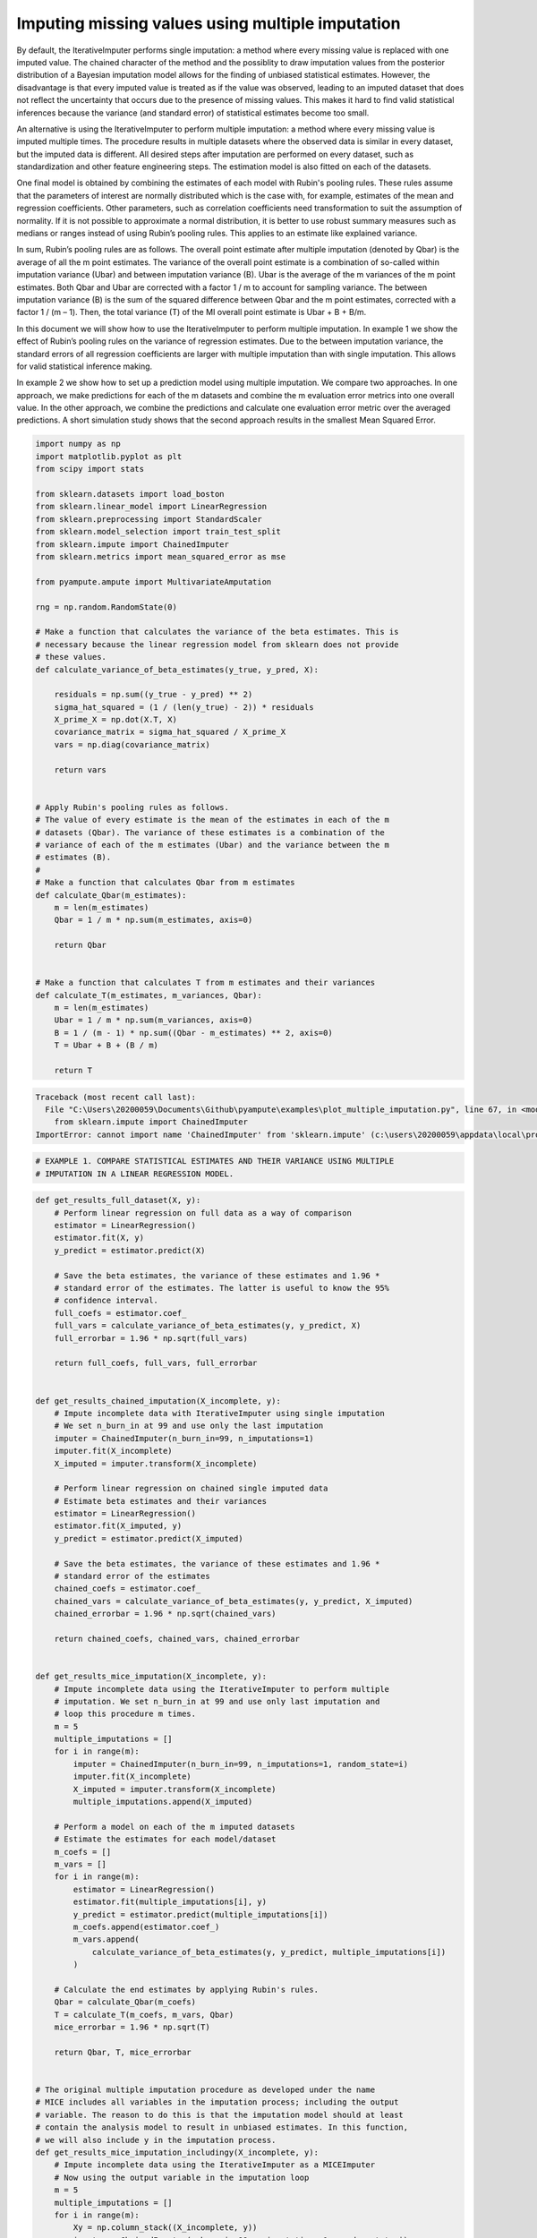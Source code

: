 
.. DO NOT EDIT.
.. THIS FILE WAS AUTOMATICALLY GENERATED BY SPHINX-GALLERY.
.. TO MAKE CHANGES, EDIT THE SOURCE PYTHON FILE:
.. "auto_examples\plot_multiple_imputation.py"
.. LINE NUMBERS ARE GIVEN BELOW.

.. only:: html

    .. note::
        :class: sphx-glr-download-link-note

        Click :ref:`here <sphx_glr_download_auto_examples_plot_multiple_imputation.py>`
        to download the full example code

.. rst-class:: sphx-glr-example-title

.. _sphx_glr_auto_examples_plot_multiple_imputation.py:


=================================================
Imputing missing values using multiple imputation
=================================================

By default, the IterativeImputer performs single imputation: a method where
every missing value is replaced with one imputed value. The chained character
of the method and the possiblity to draw imputation values from the posterior
distribution of a Bayesian imputation model allows for the finding of unbiased
statistical estimates. However, the disadvantage is that every imputed value is
treated as if the value was observed, leading to an imputed dataset that does
not reflect the uncertainty that occurs due to the presence of missing values.
This makes it hard to find valid statistical inferences because the variance
(and standard error) of statistical estimates become too small.

An alternative is using the IterativeImputer to perform multiple imputation: a
method where every missing value is imputed multiple times. The procedure
results in multiple datasets where the observed data is similar in every
dataset, but the imputed data is different. All desired steps after imputation
are performed on every dataset, such as standardization and other feature
engineering steps. The estimation model is also fitted on each of the datasets.

One final model is obtained by combining the estimates of each model with
Rubin's pooling rules. These rules assume that the parameters of interest are
normally distributed which is the case with, for example, estimates of the mean
and regression coefficients. Other parameters, such as correlation
coefficients need transformation to suit the assumption of normality.
If it is not possible to approximate a normal distribution, it is better to use
robust summary measures such as medians or ranges instead of using Rubin’s
pooling rules. This applies to an estimate like explained variance.

In sum, Rubin’s pooling rules are as follows. The overall point estimate after
multiple imputation (denoted by Qbar) is the average of all the m point
estimates. The variance of the overall point estimate is a combination of
so-called within imputation variance (Ubar) and between imputation
variance (B). Ubar is the average of the m variances of the m point estimates.
Both Qbar and Ubar are corrected with a factor 1 / m to account for sampling
variance. The between imputation variance (B) is the sum of the squared
difference between Qbar and the m point estimates, corrected with a factor
1 / (m – 1). Then, the total variance (T) of the MI overall point estimate is
Ubar + B + B/m.

In this document we will show how to use the IterativeImputer to perform
multiple imputation. In example 1 we show the effect of Rubin’s pooling
rules on the variance of regression estimates. Due to the between imputation
variance, the standard errors of all regression coefficients are larger with
multiple imputation than with single imputation. This allows for valid
statistical inference making.

In example 2 we show how to set up a prediction model using multiple
imputation. We compare two approaches. In one approach, we make predictions for
each of the m datasets and combine the m evaluation error metrics into one
overall value. In the other approach, we combine the predictions and calculate
one evaluation error metric over the averaged predictions. A short simulation
study shows that the second approach results in the smallest Mean Squared
Error.

.. GENERATED FROM PYTHON SOURCE LINES 58-112

.. code-block:: default


    import numpy as np
    import matplotlib.pyplot as plt
    from scipy import stats

    from sklearn.datasets import load_boston
    from sklearn.linear_model import LinearRegression
    from sklearn.preprocessing import StandardScaler
    from sklearn.model_selection import train_test_split
    from sklearn.impute import ChainedImputer
    from sklearn.metrics import mean_squared_error as mse

    from pyampute.ampute import MultivariateAmputation

    rng = np.random.RandomState(0)

    # Make a function that calculates the variance of the beta estimates. This is
    # necessary because the linear regression model from sklearn does not provide
    # these values.
    def calculate_variance_of_beta_estimates(y_true, y_pred, X):

        residuals = np.sum((y_true - y_pred) ** 2)
        sigma_hat_squared = (1 / (len(y_true) - 2)) * residuals
        X_prime_X = np.dot(X.T, X)
        covariance_matrix = sigma_hat_squared / X_prime_X
        vars = np.diag(covariance_matrix)

        return vars


    # Apply Rubin's pooling rules as follows.
    # The value of every estimate is the mean of the estimates in each of the m
    # datasets (Qbar). The variance of these estimates is a combination of the
    # variance of each of the m estimates (Ubar) and the variance between the m
    # estimates (B).
    #
    # Make a function that calculates Qbar from m estimates
    def calculate_Qbar(m_estimates):
        m = len(m_estimates)
        Qbar = 1 / m * np.sum(m_estimates, axis=0)

        return Qbar


    # Make a function that calculates T from m estimates and their variances
    def calculate_T(m_estimates, m_variances, Qbar):
        m = len(m_estimates)
        Ubar = 1 / m * np.sum(m_variances, axis=0)
        B = 1 / (m - 1) * np.sum((Qbar - m_estimates) ** 2, axis=0)
        T = Ubar + B + (B / m)

        return T




.. rst-class:: sphx-glr-script-out

.. code-block:: pytb

    Traceback (most recent call last):
      File "C:\Users\20200059\Documents\Github\pyampute\examples\plot_multiple_imputation.py", line 67, in <module>
        from sklearn.impute import ChainedImputer
    ImportError: cannot import name 'ChainedImputer' from 'sklearn.impute' (c:\users\20200059\appdata\local\programs\python\python38\lib\site-packages\sklearn\impute\__init__.py)




.. GENERATED FROM PYTHON SOURCE LINES 113-117

.. code-block:: default


    # EXAMPLE 1. COMPARE STATISTICAL ESTIMATES AND THEIR VARIANCE USING MULTIPLE
    # IMPUTATION IN A LINEAR REGRESSION MODEL.


.. GENERATED FROM PYTHON SOURCE LINES 118-306

.. code-block:: default



    def get_results_full_dataset(X, y):
        # Perform linear regression on full data as a way of comparison
        estimator = LinearRegression()
        estimator.fit(X, y)
        y_predict = estimator.predict(X)

        # Save the beta estimates, the variance of these estimates and 1.96 *
        # standard error of the estimates. The latter is useful to know the 95%
        # confidence interval.
        full_coefs = estimator.coef_
        full_vars = calculate_variance_of_beta_estimates(y, y_predict, X)
        full_errorbar = 1.96 * np.sqrt(full_vars)

        return full_coefs, full_vars, full_errorbar


    def get_results_chained_imputation(X_incomplete, y):
        # Impute incomplete data with IterativeImputer using single imputation
        # We set n_burn_in at 99 and use only the last imputation
        imputer = ChainedImputer(n_burn_in=99, n_imputations=1)
        imputer.fit(X_incomplete)
        X_imputed = imputer.transform(X_incomplete)

        # Perform linear regression on chained single imputed data
        # Estimate beta estimates and their variances
        estimator = LinearRegression()
        estimator.fit(X_imputed, y)
        y_predict = estimator.predict(X_imputed)

        # Save the beta estimates, the variance of these estimates and 1.96 *
        # standard error of the estimates
        chained_coefs = estimator.coef_
        chained_vars = calculate_variance_of_beta_estimates(y, y_predict, X_imputed)
        chained_errorbar = 1.96 * np.sqrt(chained_vars)

        return chained_coefs, chained_vars, chained_errorbar


    def get_results_mice_imputation(X_incomplete, y):
        # Impute incomplete data using the IterativeImputer to perform multiple
        # imputation. We set n_burn_in at 99 and use only last imputation and
        # loop this procedure m times.
        m = 5
        multiple_imputations = []
        for i in range(m):
            imputer = ChainedImputer(n_burn_in=99, n_imputations=1, random_state=i)
            imputer.fit(X_incomplete)
            X_imputed = imputer.transform(X_incomplete)
            multiple_imputations.append(X_imputed)

        # Perform a model on each of the m imputed datasets
        # Estimate the estimates for each model/dataset
        m_coefs = []
        m_vars = []
        for i in range(m):
            estimator = LinearRegression()
            estimator.fit(multiple_imputations[i], y)
            y_predict = estimator.predict(multiple_imputations[i])
            m_coefs.append(estimator.coef_)
            m_vars.append(
                calculate_variance_of_beta_estimates(y, y_predict, multiple_imputations[i])
            )

        # Calculate the end estimates by applying Rubin's rules.
        Qbar = calculate_Qbar(m_coefs)
        T = calculate_T(m_coefs, m_vars, Qbar)
        mice_errorbar = 1.96 * np.sqrt(T)

        return Qbar, T, mice_errorbar


    # The original multiple imputation procedure as developed under the name
    # MICE includes all variables in the imputation process; including the output
    # variable. The reason to do this is that the imputation model should at least
    # contain the analysis model to result in unbiased estimates. In this function,
    # we will also include y in the imputation process.
    def get_results_mice_imputation_includingy(X_incomplete, y):
        # Impute incomplete data using the IterativeImputer as a MICEImputer
        # Now using the output variable in the imputation loop
        m = 5
        multiple_imputations = []
        for i in range(m):
            Xy = np.column_stack((X_incomplete, y))
            imputer = ChainedImputer(n_burn_in=99, n_imputations=1, random_state=i)
            imputer.fit(Xy)
            data_imputed = imputer.transform(Xy)

            # We save only the X imputed data because we do not want to use y to
            # predict y later on.
            X_imputed = data_imputed[:, :-1]
            multiple_imputations.append(X_imputed)

        # Perform linear regression on mice multiple imputed data
        # Estimate beta estimates and their variances
        m_coefs = []
        m_vars = []
        for i in range(m):
            estimator = LinearRegression()
            estimator.fit(multiple_imputations[i], y)
            y_predict = estimator.predict(multiple_imputations[i])
            m_coefs.append(estimator.coef_)
            m_vars.append(
                calculate_variance_of_beta_estimates(y, y_predict, multiple_imputations[i])
            )

        # Calculate the end estimates by applying Rubin's rules.
        Qbar = calculate_Qbar(m_coefs)
        T = calculate_T(m_coefs, m_vars, Qbar)
        mice_errorbar = 1.96 * np.sqrt(T)

        return Qbar, T, mice_errorbar


    # Now lets run all these imputation procedures.
    # We use the Boston dataset and analyze the outcomes of the beta coefficients
    # and their standard errors. We standardize the data before running the
    # procedure to be able to compare the coefficients. We run the procedure for
    # MCAR missingness only.
    #
    # Loading the data
    dataset = load_boston()
    X_full, y = dataset.data, dataset.target

    # Standardizing the data
    scaler = StandardScaler()
    X_scaled = scaler.fit_transform(X_full)
    y_scaled = stats.zscore(y)

    # Start the procedure
    print("Executing Example 1 MCAR Missingness...")

    # First, make the data incomplete with a MCAR mechanism.
    am_MCAR = MultivariateAmputation(mechanisms="MCAR")
    Boston_X_incomplete_MCAR = am_MCAR(X_scaled)

    # Second, run all the imputation procedures as described above.
    full_coefs, full_vars, full_errorbar = get_results_full_dataset(X_scaled, y_scaled)
    chained_coefs, chained_vars, chained_errorbar = get_results_chained_imputation(
        Boston_X_incomplete_MCAR, y_scaled
    )
    mice_coefs, mice_vars, mice_errorbar = get_results_mice_imputation(
        Boston_X_incomplete_MCAR, y_scaled
    )
    mice_y_coefs, mice_y_vars, mice_y_errorbar = get_results_mice_imputation_includingy(
        Boston_X_incomplete_MCAR, y_scaled
    )

    # Combine the results from the four imputation procedures.
    coefs = (full_coefs, chained_coefs, mice_coefs, mice_y_coefs)
    vars = (full_vars, chained_vars, mice_vars, mice_y_vars)
    errorbars = (full_errorbar, chained_errorbar, mice_errorbar, mice_y_errorbar)

    # And plot the results
    n_situations = 4
    n = np.arange(n_situations)
    n_labels = ["Full Data", "Chained Imputer", "Mice Imputer", "Mice Imputer with y"]
    colors = ["r", "orange", "b", "purple"]
    width = 0.3
    plt.figure(figsize=(24, 32))

    plt1 = plt.subplot(211)
    for j in n:
        plt1.bar(
            np.arange(len(coefs[j])) + (3 * j * (width / n_situations)),
            coefs[j],
            width=width,
            color=colors[j],
        )
    plt.legend(n_labels)

    plt2 = plt.subplot(212)
    for j in n:
        plt2.bar(
            np.arange(len(errorbars[j])) + (3 * j * (width / n_situations)),
            errorbars[j],
            width=width,
            color=colors[j],
        )

    plt1.set_title("MCAR Missingness")
    plt1.set_ylabel("Beta Coefficients")
    plt2.set_ylabel("Standard Errors")
    plt1.set_xlabel("Features")
    plt2.set_xlabel("Features")
    plt.show()


.. GENERATED FROM PYTHON SOURCE LINES 307-310

.. code-block:: default


    # EXAMPLE 2. SHOW MULTIPLE IMPUTATION IN A PREDICTION CONTEXT.


.. GENERATED FROM PYTHON SOURCE LINES 311-495

.. code-block:: default



    # In this example, we show how to apply multiple imputation in a train/test
    # situation. There are two approaches to get the end result of the prediction
    # model. In approach 1 you calculate the evaluation metric for every i in m and
    # later average these values. In approach 2 you average the predictions of
    # every i in m and then calculate the evaluation metric. We test both
    # approaches.
    #
    # Apply the regression model on the full dataset as a way of comparison.
    def get_results_full_data(X_train, X_test, y_train, y_test):
        # Standardize data
        scaler = StandardScaler()
        X_train_scaled = scaler.fit_transform(X_train)
        X_test_scaled = scaler.transform(X_test)

        # Perform estimation and prediction
        estimator = LinearRegression()
        estimator.fit(X_train_scaled, y_train)
        y_predict = estimator.predict(X_test_scaled)
        mse_full = mse(y_test, y_predict)

        return mse_full


    # Use the ChainedImputer as a single imputation procedure.
    def get_results_single_imputation(X_train, X_test, y_train, y_test):
        # Apply imputation
        imputer = ChainedImputer(n_burn_in=99, n_imputations=1, random_state=0)
        X_train_imputed = imputer.fit_transform(X_train)
        X_test_imputed = imputer.transform(X_test)

        # Standardize data
        scaler = StandardScaler()
        X_train_scaled = scaler.fit_transform(X_train_imputed)
        X_test_scaled = scaler.transform(X_test_imputed)

        # Perform estimation and prediction
        estimator = LinearRegression()
        estimator.fit(X_train_scaled, y_train)
        y_predict = estimator.predict(X_test_scaled)
        mse_single = mse(y_test, y_predict)

        return mse_single


    # Now use the IterativeImputer to perform multiple imputation by looping over
    # i in m. Approach 1: pool the mse values of the m datasets.
    def get_results_multiple_imputation_approach1(X_train, X_test, y_train, y_test):
        m = 5
        multiple_mses = []
        for i in range(m):
            # Fit the imputer for every i in im
            # Be aware that you fit the imputer on the train data
            # And apply to the test data
            imputer = ChainedImputer(n_burn_in=99, n_imputations=1, random_state=i)
            X_train_imputed = imputer.fit_transform(X_train)
            X_test_imputed = imputer.transform(X_test)

            # Perform the steps you wish to take before fitting the estimator
            # Such as standardization.
            scaler = StandardScaler()
            X_train_scaled = scaler.fit_transform(X_train_imputed)
            X_test_scaled = scaler.transform(X_test_imputed)

            # Finally fit the estimator and calculate the error metric for every i
            # in m. Save all error metric values.
            estimator = LinearRegression()
            estimator.fit(X_train_scaled, y_train)
            y_predict = estimator.predict(X_test_scaled)
            mse_approach1 = mse(y_test, y_predict)
            multiple_mses.append(mse_approach1)

        # Average the error metric values over the m loops to get a final result.
        mse_approach1 = np.mean(multiple_mses, axis=0)

        return mse_approach1


    # Approach 2: We average the predictions of the m datasets and then calculate
    # the error metric.
    def get_results_multiple_imputation_approach2(X_train, X_test, y_train, y_test):
        m = 5
        multiple_predictions = []
        for i in range(m):
            # Fit the imputer for every i in m
            # Be aware that you fit the imputer on the train data
            # And apply to the test data
            imputer = ChainedImputer(n_burn_in=99, n_imputations=1, random_state=i)
            X_train_imputed = imputer.fit_transform(X_train)
            X_test_imputed = imputer.transform(X_test)

            # Perform the steps you wish to take before fitting the estimator
            # Such as standardization
            scaler = StandardScaler()
            X_train_scaled = scaler.fit_transform(X_train_imputed)
            X_test_scaled = scaler.transform(X_test_imputed)

            # Finally fit the estimator and calculate the predictions for every i
            # in m. Save the predictions.
            estimator = LinearRegression()
            estimator.fit(X_train_scaled, y_train)
            y_predict = estimator.predict(X_test_scaled)
            multiple_predictions.append(y_predict)

        # Average the predictions over the m loops
        # Then calculate the error metric.
        predictions_average = np.mean(multiple_predictions, axis=0)
        mse_approach2 = mse(y_test, predictions_average)

        return mse_approach2


    def perform_simulation(dataset, X_incomplete, nsim=10):
        X_full, y = dataset.data, dataset.target
        outcome = []

        # Start a simulation process that executes the process nsim times.
        for j in np.arange(nsim):
            # First, split the data in train and test dataset.
            train_indices, test_indices = train_test_split(
                np.arange(X_full.shape[0]), random_state=j
            )
            X_incomplete_train = X_incomplete[train_indices]
            X_full_train = X_full[train_indices]
            X_incomplete_test = X_incomplete[test_indices]
            X_full_test = X_full[test_indices]
            y_train = y[train_indices]
            y_test = y[test_indices]

            # Second, perform the imputation procedures and calculation of the
            # error metric for every one of the four situations.
            mse_full = get_results_full_data(X_full_train, X_full_test, y_train, y_test)
            mse_single = get_results_single_imputation(
                X_incomplete_train, X_incomplete_test, y_train, y_test
            )
            mse_approach1 = get_results_multiple_imputation_approach1(
                X_incomplete_train, X_incomplete_test, y_train, y_test
            )
            mse_approach2 = get_results_multiple_imputation_approach2(
                X_incomplete_train, X_incomplete_test, y_train, y_test
            )

            # Save the outcome of every simulation round
            outcome.append((mse_full, mse_single, mse_approach1, mse_approach2))

        # Return the mean and standard deviation of the nsim outcome values
        return np.mean(outcome, axis=0), np.std(outcome, axis=0)


    # Execute the simulation
    print("Executing Example 2 MCAR Missingness...")

    # Generate missing values with a MCAR mechanism
    am_MCAR = MultivariateAmputation(mechanisms="MCAR")
    Boston_X_incomplete_MCAR = am_MCAR(X_scaled)

    # Perform the simulation
    mse_means, mse_std = perform_simulation(load_boston(), Boston_X_incomplete_MCAR, nsim=2)

    # Plot results
    n_situations = 4
    n = np.arange(n_situations)
    n_labels = [
        "Full Data",
        "Single Imputation",
        "MI Average MSE",
        "MI Average Predictions",
    ]
    colors = ["r", "orange", "green", "yellow"]

    plt.figure(figsize=(24, 12))
    ax1 = plt.subplot(111)
    for j in n:
        ax1.barh(
            j, mse_means[j], xerr=mse_std[j], color=colors[j], alpha=0.6, align="center"
        )

    ax1.set_title("MCAR Missingness")
    ax1.set_yticks(n)
    ax1.set_xlabel("Mean Squared Error")
    ax1.invert_yaxis()
    ax1.set_yticklabels(n_labels)
    plt.show()


.. rst-class:: sphx-glr-timing

   **Total running time of the script:** ( 0 minutes  0.118 seconds)


.. _sphx_glr_download_auto_examples_plot_multiple_imputation.py:


.. only :: html

 .. container:: sphx-glr-footer
    :class: sphx-glr-footer-example



  .. container:: sphx-glr-download sphx-glr-download-python

     :download:`Download Python source code: plot_multiple_imputation.py <plot_multiple_imputation.py>`



  .. container:: sphx-glr-download sphx-glr-download-jupyter

     :download:`Download Jupyter notebook: plot_multiple_imputation.ipynb <plot_multiple_imputation.ipynb>`


.. only:: html

 .. rst-class:: sphx-glr-signature

    `Gallery generated by Sphinx-Gallery <https://sphinx-gallery.github.io>`_
